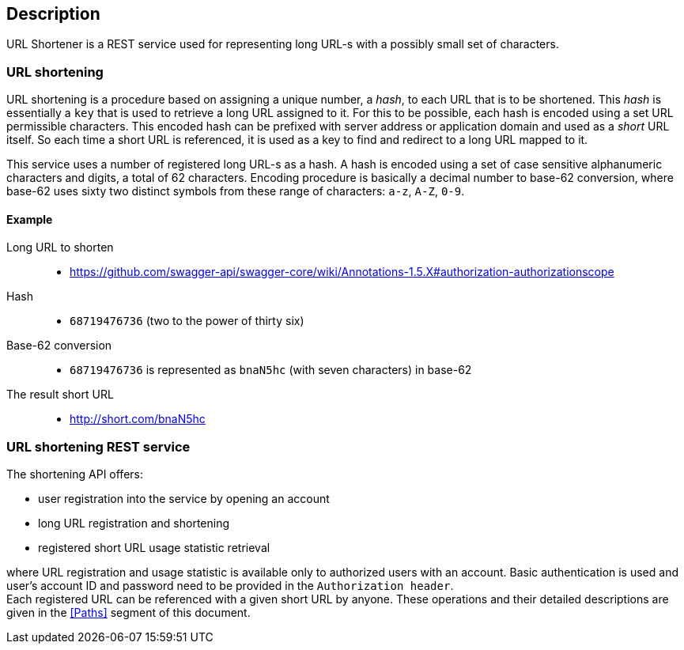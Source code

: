 == Description

URL Shortener is a REST service used for representing long URL-s with a possibly small set of characters.

=== URL shortening

URL shortening is a procedure based on assigning a unique number, a _hash_, to each URL that is to be shortened. This _hash_ is essentially a `key` that is used to retrieve
 a long URL assigned to it. For this to be possible, each hash is encoded using a set URL permissible characters. This encoded hash can be prefixed with server address or 
application domain and used as a _short_ URL itself. So each time a short URL is referenced, it is used as a key to find and redirect to a long URL mapped to it.

This service uses a number of registered long URL-s as a hash. A hash is encoded using a set of case sensitive alphanumeric characters and digits, a total of 62 characters. 
Encoding procedure is basically a decimal number to base-62 conversion, where base-62 uses sixty two distinct symbols from these range of characters: `a-z`, `A-Z`, `0-9`.

==== Example

Long URL to shorten::
* https://github.com/swagger-api/swagger-core/wiki/Annotations-1.5.X#authorization-authorizationscope
Hash::
* `68719476736` (two to the power of thirty six)
Base-62 conversion::
* `68719476736` is represented as `bnaN5hc` (with seven characters) in base-62
The result short URL::
* http://short.com/bnaN5hc

=== URL shortening REST service

The shortening API offers:
 
* user registration into the service by opening an account
* long URL registration and shortening 
* registered short URL usage statistic retrieval

where URL registration and usage statistic is available only to authorized users with an account. Basic authentication is used and user's account ID and password need 
to be provided in the `Authorization header`. +
Each registered URL can be referenced with a given short URL by anyone. These operations and their detailed descriptions are given in the <<Paths>> segment of this document.

